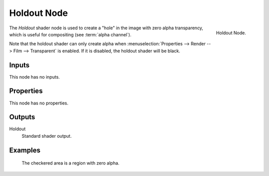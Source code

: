 
************
Holdout Node
************

.. figure:: /images/render_cycles_nodes_shaders_holdout.png
   :align: right
 
   Holdout Node.


The *Holdout* shader node is used to create a "hole" in the image with zero alpha
transparency, which is useful for compositing (see :term:`alpha channel`).

Note that the holdout shader can only create alpha when
:menuselection:`Properties --> Render --> Film --> Transparent` is enabled.
If it is disabled, the holdout shader will be black.


Inputs
======

This node has no inputs.


Properties
==========

This node has no properties.


Outputs
=======

Holdout
   Standard shader output.


Examples
========

.. figure:: /images/cycles_nodes_shader_holdout_example.jpg

   The checkered area is a region with zero alpha.
